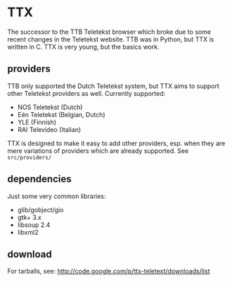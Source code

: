 * TTX

  The successor to the TTB Teletekst browser which broke due to some recent
  changes in the Teletekst website. TTB was in Python, but TTX is written in C.
  TTX is very young, but the basics work.

** providers

   TTB only supported the Dutch Teletekst system, but TTX aims to support other
   Teletekst providers as well. Currently supported:

   - NOS Teletekst (Dutch)
   - Eén Teletekst (Belgian, Dutch)
   - YLE (Finnish)
   - RAI Televideo (Italian)

   TTX is designed to make it easy to add other providers, esp. when they are
   mere variations of providers which are already supported. See
   =src/providers/=

** dependencies

   Just some very common libraries:

   - glib/gobject/gio
   - gtk+ 3.x
   - libsoup 2.4
   - libxml2

** download

   For tarballs, see:
   http://code.google.com/p/ttx-teletext/downloads/list
